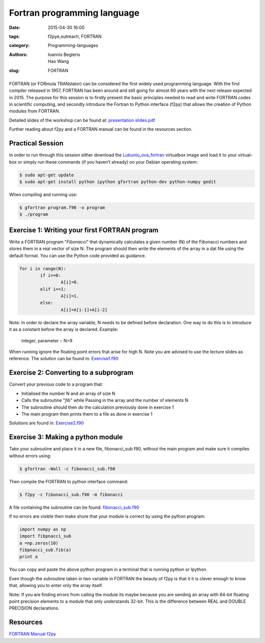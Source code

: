 Fortran programming language
#############################

:date: 2015-04-30 16:00
:tags: f2pye,outreach, FORTRAN
:category: Programming-languages
:authors: Ioannis Begleris, Hao Wang
:slug: FORTRAN

.. figure:: {filename}/FORTRAN/FORTRAN.jpg
   :width: 25%
   :alt: Programmer's first Reference Manual for Fortran
   :align: center

FORTRAN (or FORmula TRANslator) can be considered the first widely used programming language. With the first compiler released in 1957, FORTRAN has been around and still going for almost 60 years with the next release expected in 2015. The purpose for this session is to firstly present the basic principles needed to read and write FORTRAN codes in scientific computing, and secondly introduce the Fortran to Python interface (f2py) that allows the creation of Python modules from FORTRAN.

Detailed slides of the workshop can be found at: `presentation slides.pdf`_

Further reading about f2py and a FORTRAN manual can be found in the resources section.

Practical Session
=================


In order to run through this session either download the `Lubuntu_ova_fortran`_ virtualbox image and load it to your virtual-box or simply run these commands (if you haven’t already) on your Debian operating system:

.. code-block:: bash

	$ sudo apt-get update
	$ sudo apt-get install python ipython gfortran python-dev python-numpy gedit



When compiling and running use:

.. code-block:: bash

	$ gfortran program.f90 -o program
	$ ./program

Exercise 1: Writing your first FORTRAN program
===============================================

Write a FORTRAN program "*Fibonacci*" that dynamically calculates a given number (N) of the Fibonacci numbers and stores them in a real vector of size N. The program should then write the elements of the array in a dat file using the default format. You can use the Python code provided as guidance.


.. code-block:: python
	
	for i in range(N):
		if i==0:
			A[i]=0.
		elif i==1:
			A[i]=1.
		else:
			A[i]=A[i-1]+A[i-2] 


Note: In order to declare the array variable, N needs to be defined before declaration. One way to do this is to introduce it as a constant before the array is declared. Example:



	integer, parameter :: N=9



When running ignore the floating point errors that arise for high N. 
Note you are advised to use the lecture slides as reference.
The solution can be found in: `Exercise1.f90`_


Exercise 2: Converting to a subprogram
======================================
Convert your previous code to a program that:

.. Bullet lists:

* Initialised the number N and an array of size N
* Calls the subroutine "*fib*" while Passing in the array and the number of elements N 
* The subroutine should then do the calculation previously done in exercise 1
* The main program then prints them to a file as done in exercise 1

Solutions are found in: `Exercise2.f90`_


Exercise 3: Making a python module
==================================
Take your subroutine and place it in a new file, fibonacci_sub.f90, without the main program and make sure it compiles without errors using:

.. code-block:: bash

	$ gfortran -Wall -c fibonacci_sub.f90


Then compile the FORTRAN to python interface command:

.. code-block:: bash

	$ f2py -c fibonacci_sub.f90 -m fibonacci

A file containing the subroutine can be found: `fibonacci_sub.f90`_

If no errors are visible then make shure that your module is correct by using the python program:

.. code-block:: python

	import numpy as np
	import fibpnacci_sub
	a =np.zeros(10)
	fibpnacci_sub.fib(a)
	print a

You can copy and paste the above python program in a terminal that is running python or Ipython.

Even though the subroutine taken in two variable in FORTRAN the beauty of f2py is that it it is clever enough to know that, allowing you to enter only the array itself. 

Note: If you are finding errors from calling the module its maybe because you are sending an array with 64-bit floating point precision elements to a module that only understands 32-bit. This is the difference between REAL and DOUBLE PRECISION declarations.


Resources
=========

`FORTRAN Manual`_
`f2py`_


.. _FORTRAN Manual: http://www-eio.upc.edu/lceio/manuals/Fortran95-manual.pdf
.. _f2py: https://sysbio.ioc.ee/projects/f2py2e/
.. _Exercise1.f90: {filename}/FORTRAN/Solution1.f90
.. _Exercise2.f90: {filename}/FORTRAN/solution2.f90
.. _fibonacci_sub.f90: {filename}/FORTRAN/subroutine.f90

.. _Lubuntu_ova_fortran: http://www.southampton.ac.uk/~ngcmbits/virtualmachines/feeg6003lubuntu_fortran.ova
.. _presentation slides.pdf: {filename}/FORTRAN/FORTAN_beamer.pdf
